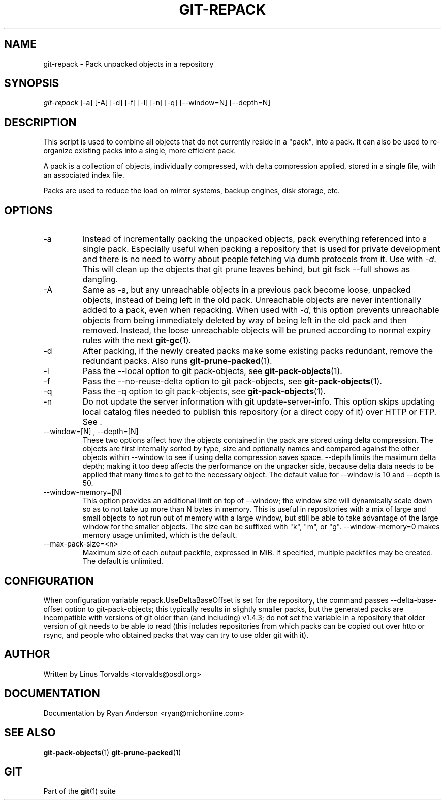 .\" ** You probably do not want to edit this file directly **
.\" It was generated using the DocBook XSL Stylesheets (version 1.69.1).
.\" Instead of manually editing it, you probably should edit the DocBook XML
.\" source for it and then use the DocBook XSL Stylesheets to regenerate it.
.TH "GIT\-REPACK" "1" "06/08/2008" "Git 1.5.6.rc2.15.g457bb" "Git Manual"
.\" disable hyphenation
.nh
.\" disable justification (adjust text to left margin only)
.ad l
.SH "NAME"
git\-repack \- Pack unpacked objects in a repository
.SH "SYNOPSIS"
\fIgit\-repack\fR [\-a] [\-A] [\-d] [\-f] [\-l] [\-n] [\-q] [\-\-window=N] [\-\-depth=N]
.SH "DESCRIPTION"
This script is used to combine all objects that do not currently reside in a "pack", into a pack. It can also be used to re\-organize existing packs into a single, more efficient pack.

A pack is a collection of objects, individually compressed, with delta compression applied, stored in a single file, with an associated index file.

Packs are used to reduce the load on mirror systems, backup engines, disk storage, etc.
.SH "OPTIONS"
.TP
\-a
Instead of incrementally packing the unpacked objects, pack everything referenced into a single pack. Especially useful when packing a repository that is used for private development and there is no need to worry about people fetching via dumb protocols from it. Use with \fI\-d\fR. This will clean up the objects that git prune leaves behind, but git fsck \-\-full shows as dangling.
.TP
\-A
Same as \-a, but any unreachable objects in a previous pack become loose, unpacked objects, instead of being left in the old pack. Unreachable objects are never intentionally added to a pack, even when repacking. When used with \fI\-d\fR, this option prevents unreachable objects from being immediately deleted by way of being left in the old pack and then removed. Instead, the loose unreachable objects will be pruned according to normal expiry rules with the next \fBgit\-gc\fR(1).
.TP
\-d
After packing, if the newly created packs make some existing packs redundant, remove the redundant packs. Also runs \fBgit\-prune\-packed\fR(1).
.TP
\-l
Pass the \-\-local option to git pack\-objects, see \fBgit\-pack\-objects\fR(1).
.TP
\-f
Pass the \-\-no\-reuse\-delta option to git pack\-objects, see \fBgit\-pack\-objects\fR(1).
.TP
\-q
Pass the \-q option to git pack\-objects, see \fBgit\-pack\-objects\fR(1).
.TP
\-n
Do not update the server information with git update\-server\-info. This option skips updating local catalog files needed to publish this repository (or a direct copy of it) over HTTP or FTP. See .
.TP
\-\-window=[N] , \-\-depth=[N]
These two options affect how the objects contained in the pack are stored using delta compression. The objects are first internally sorted by type, size and optionally names and compared against the other objects within \-\-window to see if using delta compression saves space. \-\-depth limits the maximum delta depth; making it too deep affects the performance on the unpacker side, because delta data needs to be applied that many times to get to the necessary object. The default value for \-\-window is 10 and \-\-depth is 50.
.TP
\-\-window\-memory=[N]
This option provides an additional limit on top of \-\-window; the window size will dynamically scale down so as to not take up more than N bytes in memory. This is useful in repositories with a mix of large and small objects to not run out of memory with a large window, but still be able to take advantage of the large window for the smaller objects. The size can be suffixed with "k", "m", or "g". \-\-window\-memory=0 makes memory usage unlimited, which is the default.
.TP
\-\-max\-pack\-size=<n>
Maximum size of each output packfile, expressed in MiB. If specified, multiple packfiles may be created. The default is unlimited.
.SH "CONFIGURATION"
When configuration variable repack.UseDeltaBaseOffset is set for the repository, the command passes \-\-delta\-base\-offset option to git\-pack\-objects; this typically results in slightly smaller packs, but the generated packs are incompatible with versions of git older than (and including) v1.4.3; do not set the variable in a repository that older version of git needs to be able to read (this includes repositories from which packs can be copied out over http or rsync, and people who obtained packs that way can try to use older git with it).
.SH "AUTHOR"
Written by Linus Torvalds <torvalds@osdl.org>
.SH "DOCUMENTATION"
Documentation by Ryan Anderson <ryan@michonline.com>
.SH "SEE ALSO"
\fBgit\-pack\-objects\fR(1) \fBgit\-prune\-packed\fR(1)
.SH "GIT"
Part of the \fBgit\fR(1) suite

